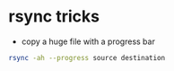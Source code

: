 * rsync tricks

-  copy a huge file with a progress bar

#+BEGIN_SRC sh
    rsync -ah --progress source destination
#+END_SRC

